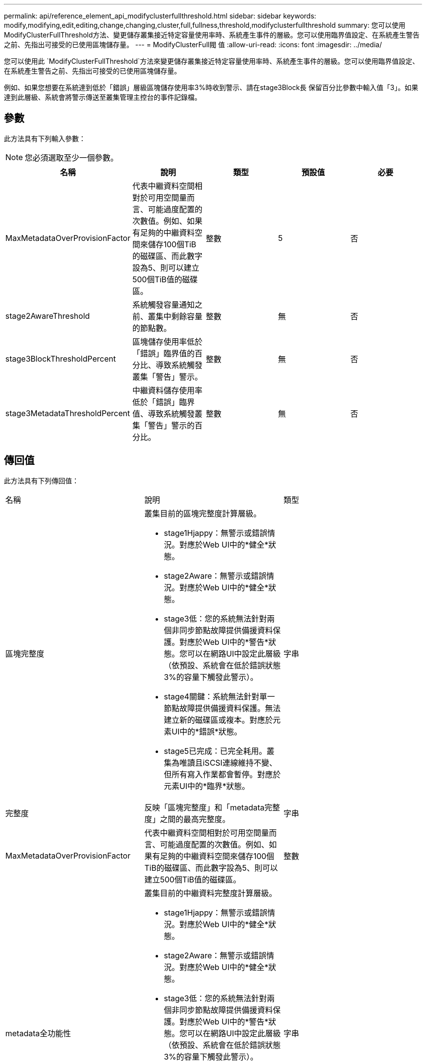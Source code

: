 ---
permalink: api/reference_element_api_modifyclusterfullthreshold.html 
sidebar: sidebar 
keywords: modify,modifying,edit,editing,change,changing,cluster,full,fullness,threshold,modifyclusterfullthreshold 
summary: 您可以使用ModifyClusterFullThreshold方法、變更儲存叢集接近特定容量使用率時、系統產生事件的層級。您可以使用臨界值設定、在系統產生警告之前、先指出可接受的已使用區塊儲存量。 
---
= ModifyClusterFull閥 值
:allow-uri-read: 
:icons: font
:imagesdir: ../media/


[role="lead"]
您可以使用此 `ModifyClusterFullThreshold`方法來變更儲存叢集接近特定容量使用率時、系統產生事件的層級。您可以使用臨界值設定、在系統產生警告之前、先指出可接受的已使用區塊儲存量。

例如、如果您想要在系統達到低於「錯誤」層級區塊儲存使用率3%時收到警示、請在stage3Block長 保留百分比參數中輸入值「3」。如果達到此層級、系統會將警示傳送至叢集管理主控台的事件記錄檔。



== 參數

此方法具有下列輸入參數：


NOTE: 您必須選取至少一個參數。

|===
| 名稱 | 說明 | 類型 | 預設值 | 必要 


 a| 
MaxMetadataOverProvisionFactor
 a| 
代表中繼資料空間相對於可用空間量而言、可能過度配置的次數值。例如、如果有足夠的中繼資料空間來儲存100個TiB的磁碟區、而此數字設為5、則可以建立500個TiB值的磁碟區。
 a| 
整數
 a| 
5
 a| 
否



 a| 
stage2AwareThreshold
 a| 
系統觸發容量通知之前、叢集中剩餘容量的節點數。
 a| 
整數
 a| 
無
 a| 
否



 a| 
stage3BlockThresholdPercent
 a| 
區塊儲存使用率低於「錯誤」臨界值的百分比、導致系統觸發叢集「警告」警示。
 a| 
整數
 a| 
無
 a| 
否



 a| 
stage3MetadataThresholdPercent
 a| 
中繼資料儲存使用率低於「錯誤」臨界值、導致系統觸發叢集「警告」警示的百分比。
 a| 
整數
 a| 
無
 a| 
否

|===


== 傳回值

此方法具有下列傳回值：

|===


| 名稱 | 說明 | 類型 


 a| 
區塊完整度
 a| 
叢集目前的區塊完整度計算層級。

* stage1Hjappy：無警示或錯誤情況。對應於Web UI中的*健全*狀態。
* stage2Aware：無警示或錯誤情況。對應於Web UI中的*健全*狀態。
* stage3低：您的系統無法針對兩個非同步節點故障提供備援資料保護。對應於Web UI中的*警告*狀態。您可以在網路UI中設定此層級（依預設、系統會在低於錯誤狀態3%的容量下觸發此警示）。
* stage4關鍵：系統無法針對單一節點故障提供備援資料保護。無法建立新的磁碟區或複本。對應於元素UI中的*錯誤*狀態。
* stage5已完成：已完全耗用。叢集為唯讀且iSCSI連線維持不變、但所有寫入作業都會暫停。對應於元素UI中的*臨界*狀態。

 a| 
字串



 a| 
完整度
 a| 
反映「區塊完整度」和「metadata完整度」之間的最高完整度。
 a| 
字串



 a| 
MaxMetadataOverProvisionFactor
 a| 
代表中繼資料空間相對於可用空間量而言、可能過度配置的次數值。例如、如果有足夠的中繼資料空間來儲存100個TiB的磁碟區、而此數字設為5、則可以建立500個TiB值的磁碟區。
 a| 
整數



 a| 
metadata全功能性
 a| 
叢集目前的中繼資料完整度計算層級。

* stage1Hjappy：無警示或錯誤情況。對應於Web UI中的*健全*狀態。
* stage2Aware：無警示或錯誤情況。對應於Web UI中的*健全*狀態。
* stage3低：您的系統無法針對兩個非同步節點故障提供備援資料保護。對應於Web UI中的*警告*狀態。您可以在網路UI中設定此層級（依預設、系統會在低於錯誤狀態3%的容量下觸發此警示）。
* stage4關鍵：系統無法針對單一節點故障提供備援資料保護。無法建立新的磁碟區或複本。對應於元素UI中的*錯誤*狀態。
* stage5已完成：已完全耗用。叢集為唯讀且iSCSI連線維持不變、但所有寫入作業都會暫停。對應於元素UI中的*臨界*狀態。

 a| 
字串



 a| 
交叉分析eReserveUsedTholholdPct
 a| 
錯誤條件。如果保留的分片使用率大於傳回的交叉分析eReserveUedThresholdPct值、就會觸發系統警示。
 a| 
整數



 a| 
stage2AwareThreshold
 a| 
認知條件：設定為「第2階段」叢集臨界值層級的值。
 a| 
整數



 a| 
stage2BlockThresholdBytes
 a| 
叢集所使用的位元組數、其中存在階段2完整條件。
 a| 
整數



 a| 
stage2MetadataThresholdBytes
 a| 
叢集所使用的中繼資料位元組數、其中將存在階段2完整條件。
 a| 



 a| 
stage3BlockThresholdBytes
 a| 
叢集所使用的儲存位元組數、其中將存在階段3完整度條件。
 a| 
整數



 a| 
stage3BlockThresholdPercent
 a| 
階段3設定的百分比值。警示日誌中會顯示警示、但警示百分比已滿。
 a| 
整數



 a| 
stage3LowThreshold
 a| 
錯誤條件。由於叢集上的容量過低而產生系統警示的臨界值。
 a| 
整數



 a| 
stage3MetadataThresholdBytes
 a| 
叢集所使用的中繼資料位元組數、其中將存在階段3完整度條件。
 a| 



 a| 
stage4BlockThresholdBytes
 a| 
叢集所使用的儲存位元組數、其中將存在階段4完整度條件。
 a| 
整數



 a| 
stage4CriticalThreshold
 a| 
錯誤條件。建立系統警示的臨界值、以警告叢集的嚴重低容量。
 a| 
整數



 a| 
stage4MetadataThresholdBytes
 a| 
叢集所使用的中繼資料位元組數、其中將存在階段4完整度條件。
 a| 



 a| 
stage5BlockThresholdBytes
 a| 
叢集所使用的儲存位元組數、其中將存在階段5完整度條件。
 a| 
整數



 a| 
stage5MetadataThresholdBytes
 a| 
叢集所使用的中繼資料位元組數、其中將存在階段5完整度條件。
 a| 



 a| 
sumTotalClusterBytes
 a| 
叢集的實體容量（以位元組為單位）。
 a| 
整數



 a| 
sumTotalMetadata ClusterBytes
 a| 
可用於儲存中繼資料的空間總量。
 a| 
整數



 a| 
sumUsedClusterBytes
 a| 
叢集上使用的儲存位元組數。
 a| 
整數



 a| 
sumUsedMetadata ClusterBytes
 a| 
磁碟區磁碟機用於儲存中繼資料的空間量。
 a| 
整數

|===


== 申請範例

此方法的要求類似於下列範例：

[listing]
----
{
   "method" : "ModifyClusterFullThreshold",
   "params" : {
              "stage3BlockThresholdPercent" : 3
              },
   "id" : 1
}
----


== 回應範例

此方法會傳回類似下列範例的回應：

[listing]
----
{
  "id": 1,
  "result": {
    "blockFullness": "stage1Happy",
    "fullness": "stage3Low",
    "maxMetadataOverProvisionFactor": 5,
    "metadataFullness": "stage3Low",
    "sliceReserveUsedThresholdPct": 5,
    "stage2AwareThreshold": 3,
    "stage2BlockThresholdBytes": 2640607661261,
    "stage3BlockThresholdBytes": 8281905846682,
    "stage3BlockThresholdPercent": 3,
    "stage3LowThreshold": 2,
    "stage4BlockThresholdBytes": 8641988709581,
    "stage4CriticalThreshold": 1,
    "stage5BlockThresholdBytes": 12002762096640,
    "sumTotalClusterBytes": 12002762096640,
    "sumTotalMetadataClusterBytes": 404849531289,
    "sumUsedClusterBytes": 45553617581,
    "sumUsedMetadataClusterBytes": 31703113728
  }
}
----


== 新的自版本

9.6
